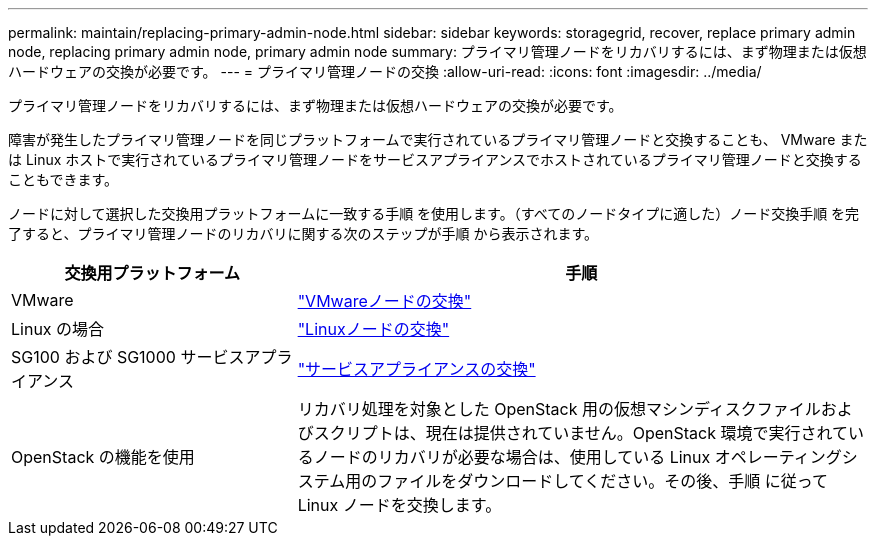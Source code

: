 ---
permalink: maintain/replacing-primary-admin-node.html 
sidebar: sidebar 
keywords: storagegrid, recover, replace primary admin node, replacing primary admin node, primary admin node 
summary: プライマリ管理ノードをリカバリするには、まず物理または仮想ハードウェアの交換が必要です。 
---
= プライマリ管理ノードの交換
:allow-uri-read: 
:icons: font
:imagesdir: ../media/


[role="lead"]
プライマリ管理ノードをリカバリするには、まず物理または仮想ハードウェアの交換が必要です。

障害が発生したプライマリ管理ノードを同じプラットフォームで実行されているプライマリ管理ノードと交換することも、 VMware または Linux ホストで実行されているプライマリ管理ノードをサービスアプライアンスでホストされているプライマリ管理ノードと交換することもできます。

ノードに対して選択した交換用プラットフォームに一致する手順 を使用します。（すべてのノードタイプに適した）ノード交換手順 を完了すると、プライマリ管理ノードのリカバリに関する次のステップが手順 から表示されます。

[cols="1a,2a"]
|===
| 交換用プラットフォーム | 手順 


 a| 
VMware
 a| 
link:all-node-types-replacing-vmware-node.html["VMwareノードの交換"]



 a| 
Linux の場合
 a| 
link:all-node-types-replacing-linux-node.html["Linuxノードの交換"]



 a| 
SG100 および SG1000 サービスアプライアンス
 a| 
link:replacing-failed-node-with-services-appliance.html["サービスアプライアンスの交換"]



 a| 
OpenStack の機能を使用
 a| 
リカバリ処理を対象とした OpenStack 用の仮想マシンディスクファイルおよびスクリプトは、現在は提供されていません。OpenStack 環境で実行されているノードのリカバリが必要な場合は、使用している Linux オペレーティングシステム用のファイルをダウンロードしてください。その後、手順 に従って Linux ノードを交換します。

|===